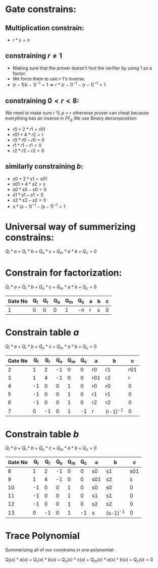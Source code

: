 #+OPTIONS: toc:nil

* Gate constrains:

** Multiplication constrain:

  - $r * s = n$

** constraining $r \neq 1$
  - Making sure that the prover doesn't fool the verifier by using 1 as a factor.
  - We force them to use r-1's inverse. 
  - $(r-1)(r-1)^{-1} = 1 \Rightarrow  r * (r-1)^{-1} - (r-1)^{-1} = 1$

** constraining $0< r < 8$:
 We need to make sure r % p = r
 otherwise prover can cheat because everything has an inverse in $FF_p$
 We use Binary decomposition:
  - $r0 + 2 * r1 = r01$
  - $r01 + 4 * r2 = r$ 
  - $r0 * r0 - r0 = 0$
  - $r1 * r1 - r1 = 0$
  - $r2 * r2 - r2 = 0$

** similarly constraining $b$:

  - $s0 + 2 * s1 = s01$
  - $s01 + 4 * s2 = s$ 
  - $s0 * s0 - s0 = 0$
  - $s1 * s1 - s1 = 0$
  - $s2 * s2 - s2 = 0$
  - $s * (s-1)^{-1} - (s-1)^{-1} = 1$

* Universal way of summerizing constrains:
 $Q_l*a + Q_r*b + Q_o*c + Q_m*a*b + Q_c = 0$

* Constrain for factorization:
 $Q_l*a + Q_r*b + Q_o*c + Q_m*a*b + Q_c = 0$
 
 | Gate No | Q_l | Q_r | Q_o | Q_m | Q_c | a | b | c |
 |---------+-----+-----+-----+-----+-----+---+---+---|
 |       1 |   0 |   0 |   0 |   1 | -n  | r | s | 0 |

* Constrain table $a$
 $Q_l*a + Q_r*b + Q_o*c + Q_m*a*b + Q_c = 0$

 | Gate No | Q_l | Q_r | Q_o | Q_m | Q_c | a   | b        |   c |
 |---------+-----+-----+-----+-----+-----+-----+----------+-----|
 |       2 |   1 |   2 |  -1 |   0 |   0 | r0  | r1       | r01 |
 |       3 |   1 |   4 |  -1 |   0 |   0 | r01 | r2       |   r |
 |       4 |  -1 |   0 |   0 |   1 |   0 | r0  | r0       |   0 |
 |       5 |  -1 |   0 |   0 |   1 |   0 | r1  | r1       |   0 |
 |       6 |  -1 |   0 |   0 |   1 |   0 | r2  | r2       |   0 |
 |       7 |   0 |  -1 |   0 |   1 |  -1 | r   | (r-1)^-1 |   0 |
 |---------+-----+-----+-----+-----+-----+-----+----------+-----|

* Constrain table  $b$
 $Q_l*a + Q_r*b + Q_o*c + Q_m*a*b + Q_c = 0$

 | Gate No | Q_l | Q_r | Q_o | Q_m | Q_c | a   | b        |   c |
 |---------+-----+-----+-----+-----+-----+-----+----------+-----|
 |       8 |   1 |   2 |  -1 |   0 |   0 | s0  | s1       | s01 |
 |       9 |   1 |   4 |  -1 |   0 |   0 | s01 | s2       |   s |
 |      10 |  -1 |   0 |   0 |   1 |   0 | s0  | s0       |   0 |
 |      11 |  -1 |   0 |   0 |   1 |   0 | s1  | s1       |   0 |
 |      12 |  -1 |   0 |   0 |   1 |   0 | s2  | s2       |   0 |
 |      13 |   0 |  -1 |   0 |   1 |  -1 | s   | (s-1)^-1 |   0 |
 |---------+-----+-----+-----+-----+-----+-----+----------+-----|

* Trace Polynomial
Summerizing all of our constrains in one polynomial:

$Q_l(x)*a(x) + Q_r(x)*b(x) + Q_o(x)* c(x) + Q_m(x)*a(x)*b(x) + Q_c(x) = 0$

